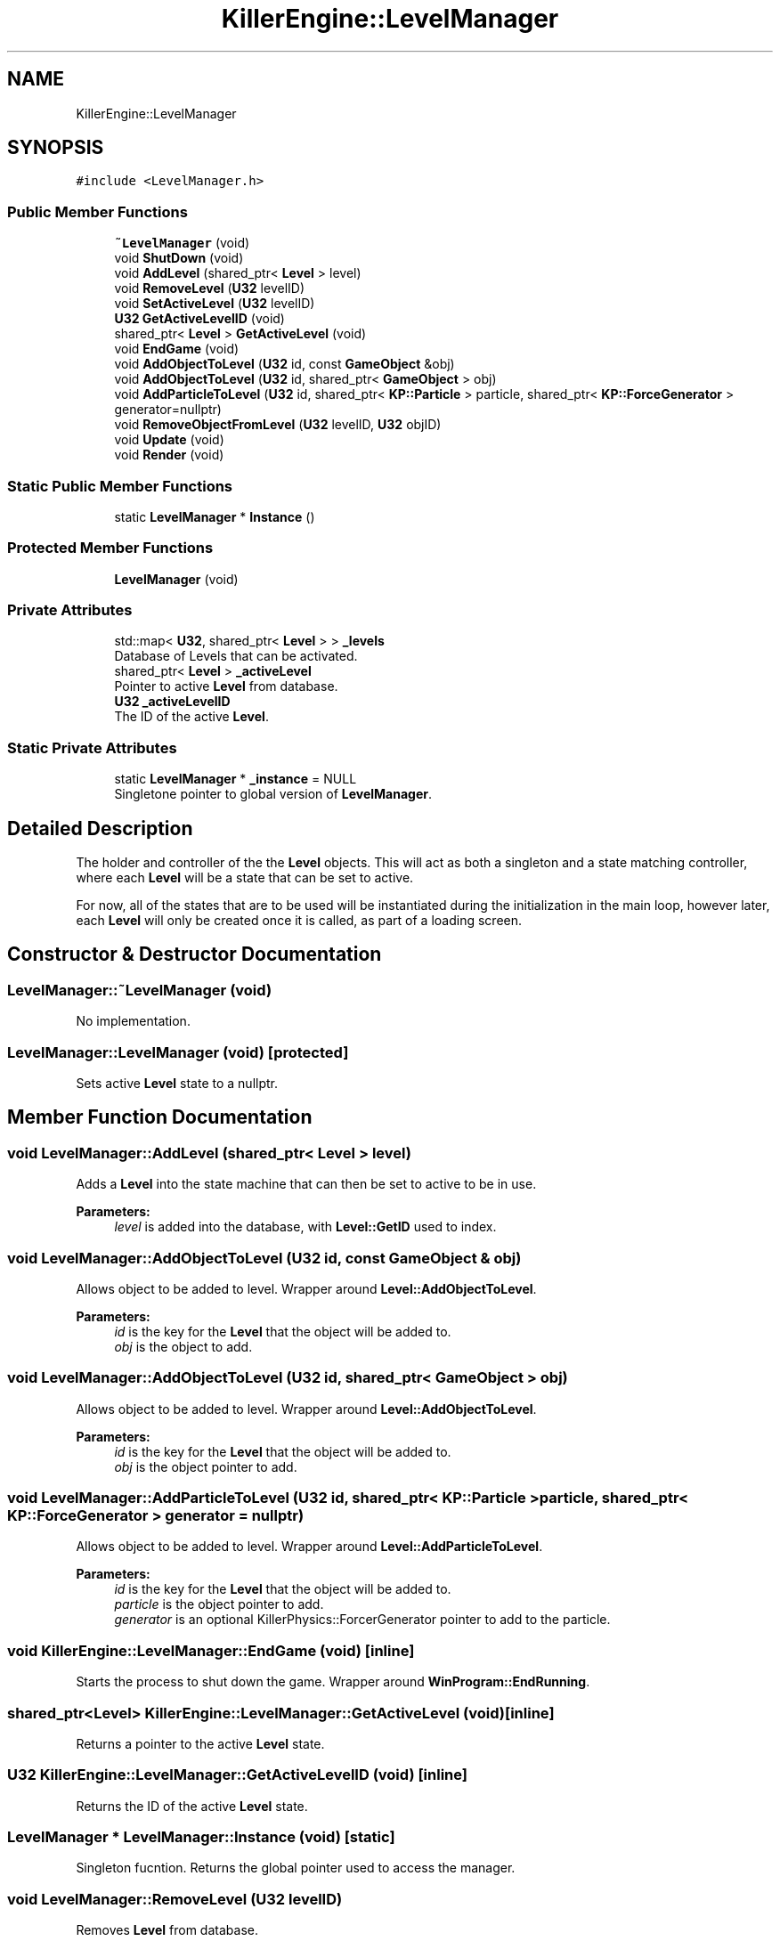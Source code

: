 .TH "KillerEngine::LevelManager" 3 "Sat Jun 1 2019" "Killer Engine" \" -*- nroff -*-
.ad l
.nh
.SH NAME
KillerEngine::LevelManager
.SH SYNOPSIS
.br
.PP
.PP
\fC#include <LevelManager\&.h>\fP
.SS "Public Member Functions"

.in +1c
.ti -1c
.RI "\fB~LevelManager\fP (void)"
.br
.ti -1c
.RI "void \fBShutDown\fP (void)"
.br
.ti -1c
.RI "void \fBAddLevel\fP (shared_ptr< \fBLevel\fP > level)"
.br
.ti -1c
.RI "void \fBRemoveLevel\fP (\fBU32\fP levelID)"
.br
.ti -1c
.RI "void \fBSetActiveLevel\fP (\fBU32\fP levelID)"
.br
.ti -1c
.RI "\fBU32\fP \fBGetActiveLevelID\fP (void)"
.br
.ti -1c
.RI "shared_ptr< \fBLevel\fP > \fBGetActiveLevel\fP (void)"
.br
.ti -1c
.RI "void \fBEndGame\fP (void)"
.br
.ti -1c
.RI "void \fBAddObjectToLevel\fP (\fBU32\fP id, const \fBGameObject\fP &obj)"
.br
.ti -1c
.RI "void \fBAddObjectToLevel\fP (\fBU32\fP id, shared_ptr< \fBGameObject\fP > obj)"
.br
.ti -1c
.RI "void \fBAddParticleToLevel\fP (\fBU32\fP id, shared_ptr< \fBKP::Particle\fP > particle, shared_ptr< \fBKP::ForceGenerator\fP > generator=nullptr)"
.br
.ti -1c
.RI "void \fBRemoveObjectFromLevel\fP (\fBU32\fP levelID, \fBU32\fP objID)"
.br
.ti -1c
.RI "void \fBUpdate\fP (void)"
.br
.ti -1c
.RI "void \fBRender\fP (void)"
.br
.in -1c
.SS "Static Public Member Functions"

.in +1c
.ti -1c
.RI "static \fBLevelManager\fP * \fBInstance\fP ()"
.br
.in -1c
.SS "Protected Member Functions"

.in +1c
.ti -1c
.RI "\fBLevelManager\fP (void)"
.br
.in -1c
.SS "Private Attributes"

.in +1c
.ti -1c
.RI "std::map< \fBU32\fP, shared_ptr< \fBLevel\fP > > \fB_levels\fP"
.br
.RI "Database of Levels that can be activated\&. "
.ti -1c
.RI "shared_ptr< \fBLevel\fP > \fB_activeLevel\fP"
.br
.RI "Pointer to active \fBLevel\fP from database\&. "
.ti -1c
.RI "\fBU32\fP \fB_activeLevelID\fP"
.br
.RI "The ID of the active \fBLevel\fP\&. "
.in -1c
.SS "Static Private Attributes"

.in +1c
.ti -1c
.RI "static \fBLevelManager\fP * \fB_instance\fP = NULL"
.br
.RI "Singletone pointer to global version of \fBLevelManager\fP\&. "
.in -1c
.SH "Detailed Description"
.PP 
The holder and controller of the the \fBLevel\fP objects\&. This will act as both a singleton and a state matching controller, where each \fBLevel\fP will be a state that can be set to active\&.
.PP
For now, all of the states that are to be used will be instantiated during the initialization in the main loop, however later, each \fBLevel\fP will only be created once it is called, as part of a loading screen\&. 
.SH "Constructor & Destructor Documentation"
.PP 
.SS "LevelManager::~LevelManager (void)"
No implementation\&. 
.SS "LevelManager::LevelManager (void)\fC [protected]\fP"
Sets active \fBLevel\fP state to a nullptr\&. 
.SH "Member Function Documentation"
.PP 
.SS "void LevelManager::AddLevel (shared_ptr< \fBLevel\fP > level)"
Adds a \fBLevel\fP into the state machine that can then be set to active to be in use\&. 
.PP
\fBParameters:\fP
.RS 4
\fIlevel\fP is added into the database, with \fBLevel::GetID\fP used to index\&. 
.RE
.PP

.SS "void LevelManager::AddObjectToLevel (\fBU32\fP id, const \fBGameObject\fP & obj)"
Allows object to be added to level\&. Wrapper around \fBLevel::AddObjectToLevel\fP\&. 
.PP
\fBParameters:\fP
.RS 4
\fIid\fP is the key for the \fBLevel\fP that the object will be added to\&. 
.br
\fIobj\fP is the object to add\&. 
.RE
.PP

.SS "void LevelManager::AddObjectToLevel (\fBU32\fP id, shared_ptr< \fBGameObject\fP > obj)"
Allows object to be added to level\&. Wrapper around \fBLevel::AddObjectToLevel\fP\&. 
.PP
\fBParameters:\fP
.RS 4
\fIid\fP is the key for the \fBLevel\fP that the object will be added to\&. 
.br
\fIobj\fP is the object pointer to add\&. 
.RE
.PP

.SS "void LevelManager::AddParticleToLevel (\fBU32\fP id, shared_ptr< \fBKP::Particle\fP > particle, shared_ptr< \fBKP::ForceGenerator\fP > generator = \fCnullptr\fP)"
Allows object to be added to level\&. Wrapper around \fBLevel::AddParticleToLevel\fP\&. 
.PP
\fBParameters:\fP
.RS 4
\fIid\fP is the key for the \fBLevel\fP that the object will be added to\&. 
.br
\fIparticle\fP is the object pointer to add\&. 
.br
\fIgenerator\fP is an optional KillerPhysics::ForcerGenerator pointer to add to the particle\&. 
.RE
.PP

.SS "void KillerEngine::LevelManager::EndGame (void)\fC [inline]\fP"
Starts the process to shut down the game\&. Wrapper around \fBWinProgram::EndRunning\fP\&. 
.SS "shared_ptr<\fBLevel\fP> KillerEngine::LevelManager::GetActiveLevel (void)\fC [inline]\fP"
Returns a pointer to the active \fBLevel\fP state\&. 
.SS "\fBU32\fP KillerEngine::LevelManager::GetActiveLevelID (void)\fC [inline]\fP"
Returns the ID of the active \fBLevel\fP state\&. 
.SS "\fBLevelManager\fP * LevelManager::Instance (void)\fC [static]\fP"
Singleton fucntion\&. Returns the global pointer used to access the manager\&. 
.SS "void LevelManager::RemoveLevel (\fBU32\fP levelID)"
Removes \fBLevel\fP from database\&. 
.PP
\fBParameters:\fP
.RS 4
\fIlevelID\fP is the index to delete\&. 
.RE
.PP

.SS "void LevelManager::RemoveObjectFromLevel (\fBU32\fP levelID, \fBU32\fP objID)"
Removes an object from a \fBLevel\fP\&. Wrapper around \fBLevel::RemoveObjectFromLevel\fP\&. This assumes that ID are unique for all \fBGameObject\fP\&. I don't know if this is true, so be careful\&. 
.PP
\fBParameters:\fP
.RS 4
\fIlevelID\fP is the key for the \fBLevel\fP that the object will be removed from\&. 
.br
\fIobjID\fP is the \fBGameObject\fP ID to remove\&. 
.RE
.PP

.SS "void LevelManager::Render (void)"
Calls all of the functions on the active \fBLevel\fP state needed to render the state\&. Calls \fBLevel::v_Render\fP\&. 
.SS "void LevelManager::SetActiveLevel (\fBU32\fP levelID)"
Changes the state to have a different active \fBLevel\fP\&. 
.PP
\fBParameters:\fP
.RS 4
\fIlevelID\fP is the index to set to active\&. 
.RE
.PP

.SS "void KillerEngine::LevelManager::ShutDown (void)\fC [inline]\fP"
Helper function that deletes the instance from global memory\&. 
.SS "void LevelManager::Update (void)"
Calls all functions on the active \fBLevel\fP state needed to update that state\&. This includes \fBLevel::v_Integrate\fP, \fBLevel::UpdateLevel\fP, \fBLevel::UpdateObjects\fP and \fBLevel::v_Update\fP\&. 

.SH "Author"
.PP 
Generated automatically by Doxygen for Killer Engine from the source code\&.
